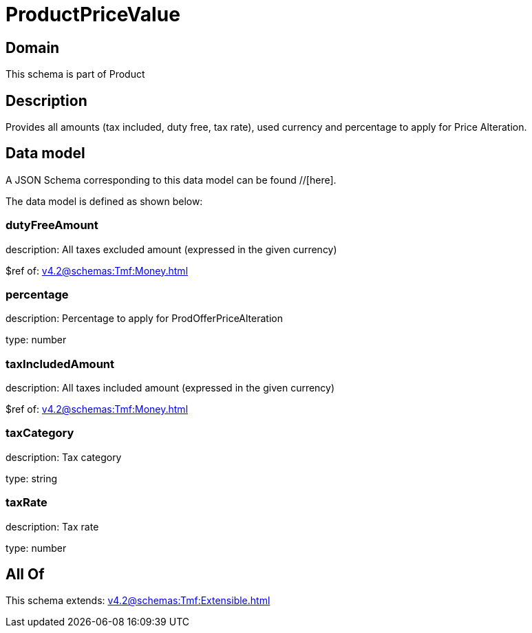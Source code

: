 = ProductPriceValue

[#domain]
== Domain

This schema is part of Product

[#description]
== Description
Provides all amounts (tax included, duty free, tax rate), used currency and percentage to apply for Price Alteration.


[#data_model]
== Data model

A JSON Schema corresponding to this data model can be found //[here].



The data model is defined as shown below:


=== dutyFreeAmount
description: All taxes excluded amount (expressed in the given currency)

$ref of: xref:v4.2@schemas:Tmf:Money.adoc[]


=== percentage
description: Percentage to apply for ProdOfferPriceAlteration

type: number


=== taxIncludedAmount
description: All taxes included amount (expressed in the given currency)

$ref of: xref:v4.2@schemas:Tmf:Money.adoc[]


=== taxCategory
description: Tax category

type: string


=== taxRate
description: Tax rate

type: number


[#all_of]
== All Of

This schema extends: xref:v4.2@schemas:Tmf:Extensible.adoc[]
